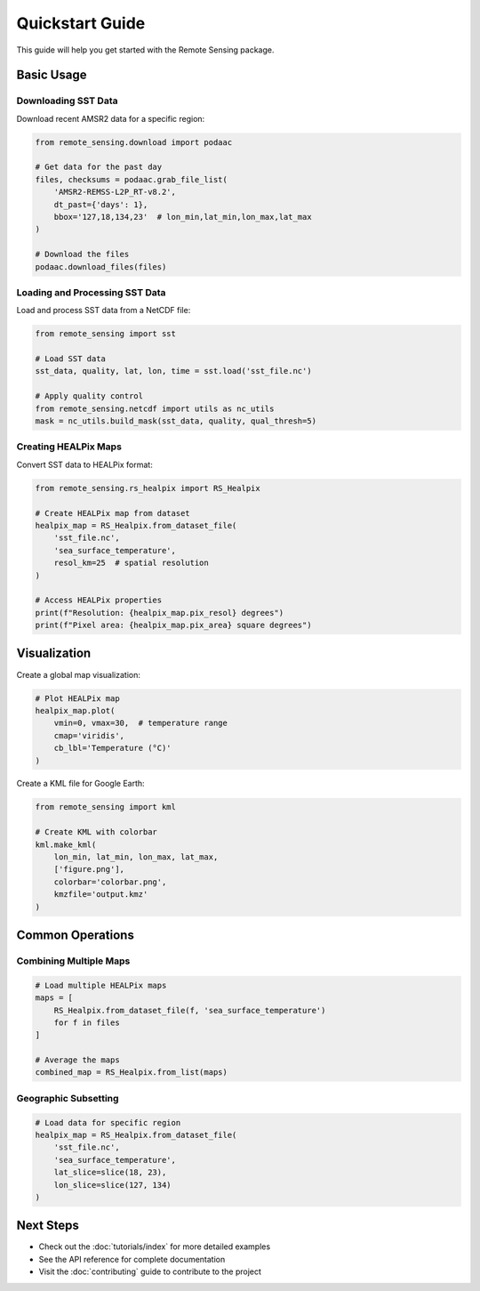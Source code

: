 Quickstart Guide
==============

This guide will help you get started with the Remote Sensing package.

Basic Usage
----------

Downloading SST Data
~~~~~~~~~~~~~~~~~~

Download recent AMSR2 data for a specific region:

.. code-block:: python

   from remote_sensing.download import podaac

   # Get data for the past day
   files, checksums = podaac.grab_file_list(
       'AMSR2-REMSS-L2P_RT-v8.2',
       dt_past={'days': 1},
       bbox='127,18,134,23'  # lon_min,lat_min,lon_max,lat_max
   )

   # Download the files
   podaac.download_files(files)

Loading and Processing SST Data
~~~~~~~~~~~~~~~~~~~~~~~~~~~~

Load and process SST data from a NetCDF file:

.. code-block:: python

   from remote_sensing import sst

   # Load SST data
   sst_data, quality, lat, lon, time = sst.load('sst_file.nc')

   # Apply quality control
   from remote_sensing.netcdf import utils as nc_utils
   mask = nc_utils.build_mask(sst_data, quality, qual_thresh=5)

Creating HEALPix Maps
~~~~~~~~~~~~~~~~~~

Convert SST data to HEALPix format:

.. code-block:: python

   from remote_sensing.rs_healpix import RS_Healpix

   # Create HEALPix map from dataset
   healpix_map = RS_Healpix.from_dataset_file(
       'sst_file.nc',
       'sea_surface_temperature',
       resol_km=25  # spatial resolution
   )

   # Access HEALPix properties
   print(f"Resolution: {healpix_map.pix_resol} degrees")
   print(f"Pixel area: {healpix_map.pix_area} square degrees")

Visualization
-----------

Create a global map visualization:

.. code-block:: python

   # Plot HEALPix map
   healpix_map.plot(
       vmin=0, vmax=30,  # temperature range
       cmap='viridis',
       cb_lbl='Temperature (°C)'
   )

Create a KML file for Google Earth:

.. code-block:: python

   from remote_sensing import kml

   # Create KML with colorbar
   kml.make_kml(
       lon_min, lat_min, lon_max, lat_max,
       ['figure.png'],
       colorbar='colorbar.png',
       kmzfile='output.kmz'
   )

Common Operations
--------------

Combining Multiple Maps
~~~~~~~~~~~~~~~~~~~~

.. code-block:: python

   # Load multiple HEALPix maps
   maps = [
       RS_Healpix.from_dataset_file(f, 'sea_surface_temperature')
       for f in files
   ]

   # Average the maps
   combined_map = RS_Healpix.from_list(maps)

Geographic Subsetting
~~~~~~~~~~~~~~~~~~

.. code-block:: python

   # Load data for specific region
   healpix_map = RS_Healpix.from_dataset_file(
       'sst_file.nc',
       'sea_surface_temperature',
       lat_slice=slice(18, 23),
       lon_slice=slice(127, 134)
   )

Next Steps
---------

- Check out the :doc:`tutorials/index` for more detailed examples
- See the API reference for complete documentation
- Visit the :doc:`contributing` guide to contribute to the project
